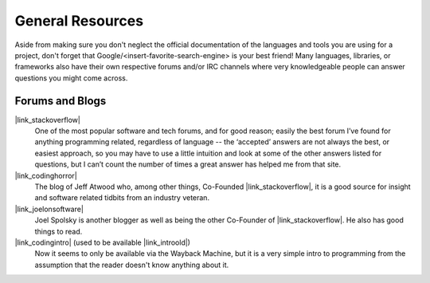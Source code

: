 General Resources
=================

Aside from making sure you don't neglect the official documentation of the
languages and tools you are using for a
project, don't forget that Google/<insert-favorite-search-engine> is your best
friend! Many languages, libraries, or frameworks also have their own respective
forums and/or IRC channels where very knowledgeable people can answer questions
you might come across.


Forums and Blogs
----------------

|link_stackoverflow|
    One of the most popular software and tech forums, and for good reason;
    easily the best forum I’ve found for anything programming related,
    regardless of language -- the ‘accepted’ answers are not always the best,
    or easiest approach, so you may have to use a little intuition and look at
    some of the other answers listed for questions, but I can’t count the
    number of times a great answer has helped me from that site.

|link_codinghorror|
    The blog of Jeff Atwood who, among other things, Co-Founded
    |link_stackoverflow|, it is a good source for insight and software related
    tidbits from an industry veteran.

|link_joelonsoftware|
    Joel Spolsky is another blogger as well as being the other Co-Founder of
    |link_stackoverflow|. He also has good things to read.

|link_codingintro| (used to be available |link_introold|)
    Now it seems to only be available via the Wayback Machine, but it is a
    very simple intro to programming from the assumption that the reader
    doesn't know anything about it.


.. |link_stackoverflow| raw:: html

    <a href="https://stackoverflow.com/" rel="external noopener noreferrer">Stack Overflow</a>

.. |link_codinghorror| raw:: html

    <a href="https://blog.codinghorror.com/" rel="external noopener noreferrer">Coding Horror</a>

.. |link_joelonsoftware| raw:: html

    <a href="http://www.joelonsoftware.com/" rel="external noopener noreferrer">Joel on Software</a>

.. |link_codingintro| raw:: html

    <a href="https://web.archive.org/web/20160307215602/http://codingintro.com/" rel="external noopener noreferrer">The Little Introduction To Programming</a>

.. |link_introold| raw:: html

    <a href="http://codingintro.com/" rel="external noopener noreferrer">here</a>
